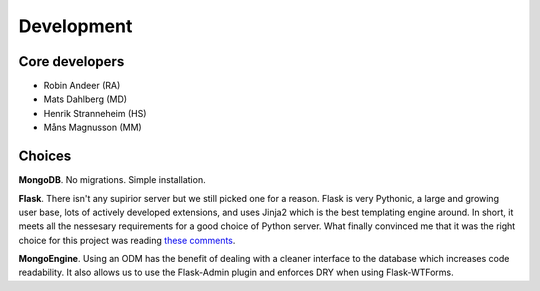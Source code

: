 ===============
Development
===============

Core developers
-----------------

- Robin Andeer (RA)
- Mats Dahlberg (MD)
- Henrik Stranneheim (HS)
- Måns Magnusson (MM)


Choices
---------
**MongoDB**. No migrations. Simple installation.

**Flask**. There isn't any supirior server but we still picked one for a reason. Flask is very Pythonic, a large and growing user base, lots of actively developed extensions, and uses Jinja2 which is the best templating engine around. In short, it meets all the nessesary requirements for a good choice of Python server. What finally convinced me that it was the right choice for this project was reading `these comments <https://news.ycombinator.com/item?id=2705770>`_.

**MongoEngine**. Using an ODM has the benefit of dealing with a cleaner interface to the database which increases code readability. It also allows us to use the Flask-Admin plugin and enforces DRY when using Flask-WTForms.
